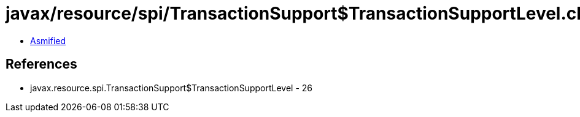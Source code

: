 = javax/resource/spi/TransactionSupport$TransactionSupportLevel.class

 - link:TransactionSupport$TransactionSupportLevel-asmified.java[Asmified]

== References

 - javax.resource.spi.TransactionSupport$TransactionSupportLevel - 26

